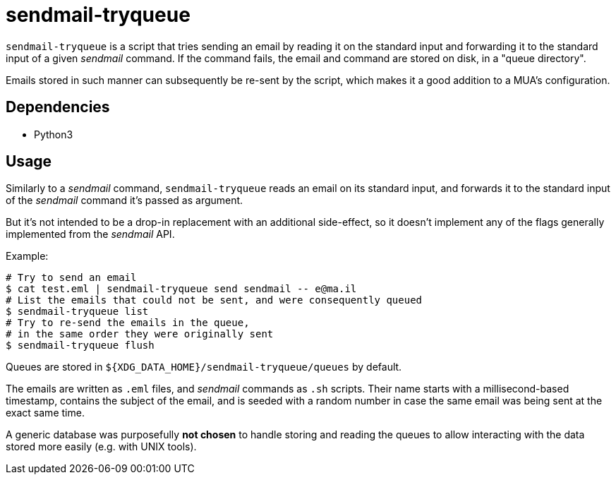 sendmail-tryqueue
=================

`sendmail-tryqueue` is a script that tries sending an email by reading it
on the standard input and forwarding it to the standard input of a given
_sendmail_ command. If the command fails, the email and command are stored
on disk, in a "queue directory".

Emails stored in such manner can subsequently be re-sent by the script,
which makes it a good addition to a MUA's configuration.

Dependencies
------------

- Python3

Usage
-----

Similarly to a _sendmail_ command, `sendmail-tryqueue` reads an email on its
standard input, and forwards it to the standard input of the _sendmail_ command
it's passed as argument.

But it's not intended to be a drop-in replacement with an additional
side-effect, so it doesn't implement any of the flags generally implemented
from the _sendmail_ API.

Example:

```
# Try to send an email
$ cat test.eml | sendmail-tryqueue send sendmail -- e@ma.il
# List the emails that could not be sent, and were consequently queued
$ sendmail-tryqueue list
# Try to re-send the emails in the queue,
# in the same order they were originally sent
$ sendmail-tryqueue flush
```

Queues are stored in `${XDG_DATA_HOME}/sendmail-tryqueue/queues` by
default.

The emails are written as `.eml` files, and _sendmail_ commands as `.sh`
scripts. Their name starts with a millisecond-based timestamp, contains
the subject of the email, and is seeded with a random number in case the
same email was being sent at the exact same time.

A generic database was purposefully *not chosen* to handle storing and
reading the queues to allow interacting with the data stored more easily
(e.g. with UNIX tools).
